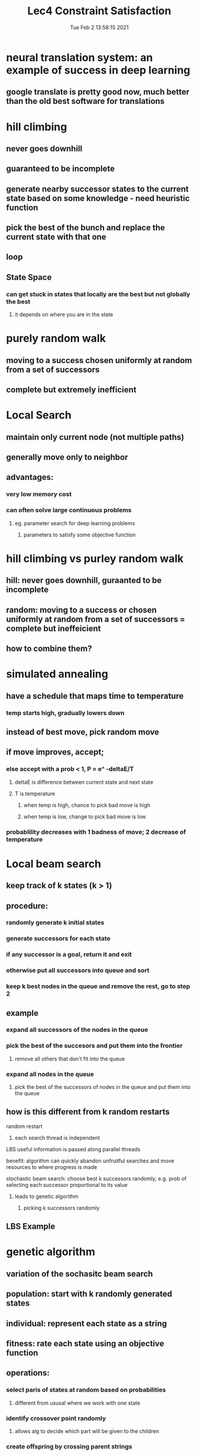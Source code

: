 #+TITLE: Lec4 Constraint Satisfaction
#+DATE: Tue Feb  2 13:58:15 2021 
#+STARTUP: inlineimages

* neural translation system: an example of success in deep learning
** google translate is pretty good now, much better than the old best software for translations
* hill climbing
** never goes downhill
** guaranteed to be incomplete
** generate nearby successor states to the current state based on some knowledge - need heuristic function
** pick the best of the bunch and replace the current state with that one
** loop
** State Space
*** can get stuck in states that locally are the best but not globally the best
**** it depends on where you are in the state
* purely random walk
** moving to a success chosen uniformly at random from a set of successors
** complete but extremely inefficient
* Local Search
** maintain only current node (not multiple paths)
** generally move only to neighbor
** advantages:
*** very low memory cost
*** can often solve large continuous problems
**** eg. parameter search for deep learning problems
***** parameters to satisfy some objective function
* hill climbing vs purley random walk
** hill: never goes downhill, guraanted to be incomplete 
** random: moving to a success or chosen uniformly at random from a set of successors = complete but ineffeicient
** how to combine them?
* simulated annealing
** have a schedule that maps time to temperature
*** temp starts high, gradually lowers down
** instead of best move, pick random move 
** if move improves, accept;
*** else accept with a prob < 1, P = e^ -deltaE/T
**** deltaE is difference between current state and next state
**** T is temperature
***** when temp is high, chance to pick bad move is high
***** when temp is low, change to pick bad move is low
*** probablility decreases with 1 badness of move; 2 decrease of temperature
* Local beam search
** keep track of k states (k > 1)
** procedure:
*** randomly generate k initial states
*** generate successors for each state
*** if any successor is a goal, return it and exit
*** otherwise put all successors into queue and sort
*** keep k best nodes in the queue and remove the rest, go to step 2
** example
*** expand all successors of the nodes in the queue
*** pick the best of the succesors and put them into the frontier
**** remove all others that don't fit into the queue
*** expand all nodes in the queue
**** pick the best of the successors of nodes in the queue and put them into the queue 
** how is this different from k random restarts
**** random restart
***** each search thread is independent
**** LBS useful information is passed along parallel threads
**** benefit: algorithm can quickly abandon unfruitful searches and move resources to where progress is made
**** stochastic beam search: choose best k successors randomly, e.g. prob of selecting each successor proportional to its value
***** leads to genetic algorithm
****** picking k successors randomly
** LBS Example
[[./images/lbsex.png]]
* genetic algorithm
** variation of the sochasitc beam search
** population: start with k randomly generated states
** individual: represent each state as a string
** fitness: rate each state using an objective function
** operations:
*** select paris of states at random based on probabilities
**** different from ususal where we work with one state
*** identify crossover point randomly
**** allows alg to decide which part will be given to the children
*** create offspring by crossing parent strings
**** generate the next state
*** each location subect to random mutation
* 8-queen problem
[[./images/8Queens.png]]
** no queen can attack each other (row, col, diagonal)
** representing states:
*** row position of each column
**** for each column, what row position is the queen in
*** position of the queen in binary
[[./images/representing-state.png]]
*** 4 different states
*** fitness function:
**** in the picture 24 pairs of queens are not attacking each other
*** GA example
[[./images/genetic-alg.png]]
**** fitness: 24 for the first, 23 for the second, and so on
**** more fit = better probability
**** selection
***** randomly select a crossover point and swap parts
**** mutation
***** change that mutations occur to one bit of the number
*** GA summary
**** uphill tendency, random exploration, can exchange information across parallel search threads
**** has an appealing analogy to natural selection
**** hard to characterize in general and depends on string rep of the states
**** not generally better than simpler stochastic search methods 
* local search summary
** key advantages:
*** very little memory requirements
*** can often find reasonable solution in large or infinite state spaces where other approaches are not applicable
*** often applied in real world applications
** disadvantages:
*** incomplete
*** not optimal
* Varieties of constraints
** unary constraints involve a single variable
*** eg SA != green
** Binary constraints invole a pair of vars
*** eg SA != WA
** Higher-order constraints involve 3 or more vars
*** eg cryptarithmetic column constraints
** preferences (soft constraints) eg red is better than green, often representable by a cost for each varibale assignment -> constrained optimization problem
* Constraint satisfaction problems
** standard search problem:
*** state is a black box
**** arbitrary data structure that supports goal test, successor function, heuristic functions
*** CSP:
**** state is defined by variables Xi with values from domain Di
**** goal test is a set of constraints specifying allowable combinations of values for subsets of variables
**** Example: Map-Coloring
[[./images/map-coloring.png]]
***** 18 solutions to the problem
***** constraint graph
****** nodes are variables, arcs to show constraints
***** varieties of CSP
****** discrete variables
******* finite domains, domain size d
****** how many complete assignments for n variables
****** O(d^n) complete assignments for n variables
******* boolean constraints
******* infinite domains
******* job scheduling, varibles are start/end days for each job
******** ex startjob1 + 5 <= startjob3
******* linear constraint solvable, nonlinear undecidable
****** continuous variables
***** varieties of constraints
****** unary constraints = single variable
****** binary constraint = pairs of variables
****** higher-order constraints involve 3 or more variables
****** preferences (soft constraints), eg. red is better than green, ofen representable by a cost for each variable assignment -> constrainbed optimization problem
* standard search formulation
** initial state: empty assignment {}
** successor function: assign a value to any unassigned variable that does not conflict with current assignment
*** fail if no legal assignment
** goal test: current assignment is complete
** problem: is O(n!d^n) when only O(d^n) assignments
* backtracking search
** variable assignments are commutative
*** wa = red, nt = green == nt = green, wa = red
** only need to consider assignments to a single variable at each node
*** ther are d^n leaves
** dfs for CSP with single-variable assignments is called backtracking search
* backtracking improvements
** dfs is a blind search, doesn't consider any outside knowledge
** could use heuristic
** general-purpose methods can give huge gains in speed
1. which variable should be assigned next
2. in what order should its values be tried
3. can we detect inevitable failure early
4. can we take advantage of problem structure
